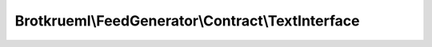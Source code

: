.. Generated by https://github.com/TYPO3-Documentation/t3docs-codesnippets 

================================================================================
Brotkrueml\\FeedGenerator\\Contract\\TextInterface
================================================================================

.. php:namespace::  Brotkrueml\FeedGenerator\Contract

.. php:interface:: TextInterface

   .. php:method:: getText()
   
      :returntype: string
      
   .. php:method:: getFormat()
   
      :returntype: Brotkrueml\\FeedGenerator\\Format\\TextFormat

